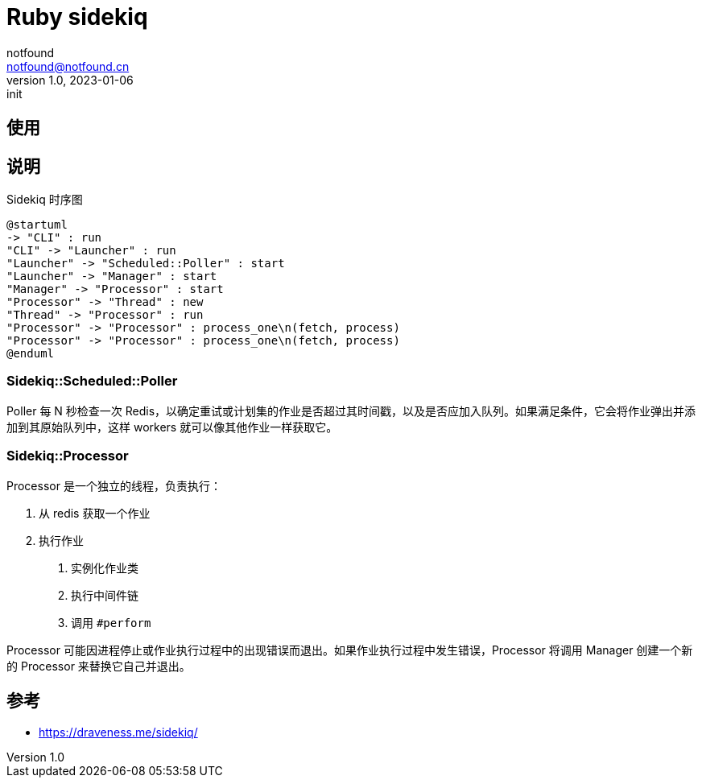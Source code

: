 = Ruby sidekiq
notfound <notfound@notfound.cn>
1.0, 2023-01-06: init

:page-slug: ruby-sidekiq
:page-category: ruby
:page-draft: true

== 使用

== 说明

.Sidekiq 时序图
[source,plantuml]
----
@startuml
-> "CLI" : run
"CLI" -> "Launcher" : run
"Launcher" -> "Scheduled::Poller" : start
"Launcher" -> "Manager" : start
"Manager" -> "Processor" : start
"Processor" -> "Thread" : new
"Thread" -> "Processor" : run
"Processor" -> "Processor" : process_one\n(fetch, process)
"Processor" -> "Processor" : process_one\n(fetch, process)
@enduml
----

=== Sidekiq::Scheduled::Poller

Poller 每 N 秒检查一次 Redis，以确定重试或计划集的作业是否超过其时间戳，以及是否应加入队列。如果满足条件，它会将作业弹出并添加到其原始队列中，这样 workers 就可以像其他作业一样获取它。

=== Sidekiq::Processor

Processor 是一个独立的线程，负责执行：

1. 从 redis 获取一个作业
2. 执行作业
    a. 实例化作业类
    b. 执行中间件链
    c. 调用 `#perform`

Processor 可能因进程停止或作业执行过程中的出现错误而退出。如果作业执行过程中发生错误，Processor 将调用 Manager 创建一个新的 Processor 来替换它自己并退出。

== 参考

* https://draveness.me/sidekiq/
